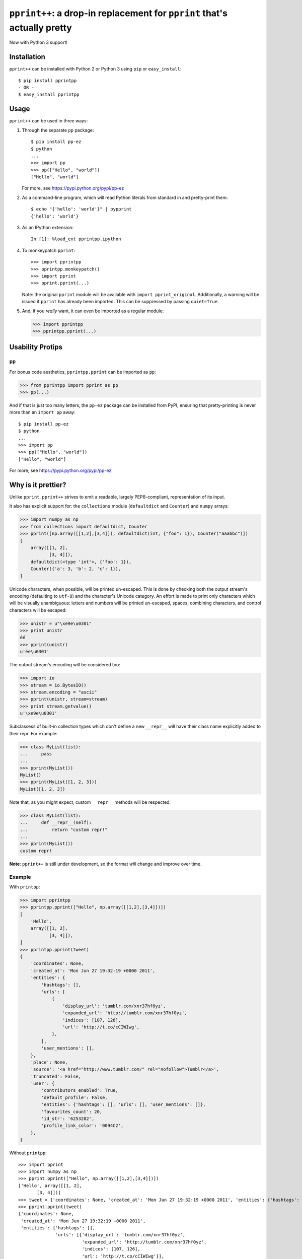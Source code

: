 ``pprint++``: a drop-in replacement for ``pprint`` that's actually pretty
=========================================================================

.. image:: https://travis-ci.org/wolever/pprintpp.svg?branch=master
    :target: https://travis-ci.org/wolever/pprintpp

Now with Python 3 support!

Installation
------------


``pprint++`` can be installed with Python 2 or Python 3 using ``pip`` or
``easy_install``::

    $ pip install pprintpp
    - OR -
    $ easy_install pprintpp

Usage
-----

``pprint++`` can be used in three ways:

1. Through the separate ``pp`` package::

    $ pip install pp-ez
    $ python
    ...
    >>> import pp
    >>> pp(["Hello", "world"])
    ["Hello", "world"]

   For more, see https://pypi.python.org/pypi/pp-ez

2. As a command-line program, which will read Python literals from standard in
   and pretty-print them::

    $ echo "{'hello': 'world'}" | pypprint
    {'hello': 'world'}

3. As an IPython extension::

    In [1]: %load_ext pprintpp.ipython

4. To monkeypatch ``pprint``::

    >>> import pprintpp
    >>> pprintpp.monkeypatch()
    >>> import pprint
    >>> pprint.pprint(...)

   Note: the original ``pprint`` module will be available with ``import
   pprint_original``. Additionally, a warning will be issued if ``pprint`` has
   already been imported. This can be suppressed by passing ``quiet=True``.

5. And, if you *really* want, it can even be imported as a regular module:

   >>> import pprintpp
   >>> pprintpp.pprint(...)


Usability Protips
-----------------

``pp``
~~~~~~

For bonus code aesthetics, ``pprintpp.pprint`` can be imported as ``pp``:

.. code:: pycon

    >>> from pprintpp import pprint as pp
    >>> pp(...)

And if that is just too many letters, the ``pp-ez`` package can be installed
from PyPI, ensuring that pretty-printing is never more than an ``import pp``
away::

    $ pip install pp-ez
    $ python
    ...
    >>> import pp
    >>> pp(["Hello", "world"])
    ["Hello", "world"]

For more, see https://pypi.python.org/pypi/pp-ez


Why is it prettier?
-------------------

Unlike ``pprint``, ``pprint++`` strives to emit a readable, largely
PEP8-compliant, representation of its input.

It also has explicit support for: the ``collections`` module (``defaultdict``
and ``Counter``) and ``numpy`` arrays:

.. code:: pycon

    >>> import numpy as np
    >>> from collections import defaultdict, Counter
    >>> pprint([np.array([[1,2],[3,4]]), defaultdict(int, {"foo": 1}), Counter("aaabbc")])
    [
        array([[1, 2],
               [3, 4]]),
        defaultdict(<type 'int'>, {'foo': 1}),
        Counter({'a': 3, 'b': 2, 'c': 1}),
    ]

Unicode characters, when possible, will be printed un-escaped. This is done by
checking both the output stream's encoding (defaulting to ``utf-8``) and the
character's Unicode category. An effort is made to print only characters which
will be visually unambiguous: letters and numbers will be printed un-escaped,
spaces, combining characters, and control characters will be escaped:

.. code:: pycon

    >>> unistr = u"\xe9e\u0301"
    >>> print unistr
    éé
    >>> pprint(unistr)
    u'ée\u0301'

The output stream's encoding will be considered too:

.. code:: pycon

    >>> import io
    >>> stream = io.BytesIO()
    >>> stream.encoding = "ascii"
    >>> pprint(unistr, stream=stream)
    >>> print stream.getvalue()
    u'\xe9e\u0301'

Subclassess of built-in collection types which don't define a new ``__repr__``
will have their class name explicitly added to their repr. For example:

.. code:: pycon

    >>> class MyList(list):
    ...     pass
    ...
    >>> pprint(MyList())
    MyList()
    >>> pprint(MyList([1, 2, 3]))
    MyList([1, 2, 3])

Note that, as you might expect, custom ``__repr__`` methods will be respected:

.. code:: pycon

    >>> class MyList(list):
    ...     def __repr__(self):
    ...         return "custom repr!"
    ...
    >>> pprint(MyList())
    custom repr!

**Note**: ``pprint++`` is still under development, so the format *will* change
and improve over time.

Example
~~~~~~~

With ``printpp``:

.. code:: pycon

    >>> import pprintpp
    >>> pprintpp.pprint(["Hello", np.array([[1,2],[3,4]])])
    [
        'Hello',
        array([[1, 2],
               [3, 4]]),
    ]
    >>> pprintpp.pprint(tweet)
    {
        'coordinates': None,
        'created_at': 'Mon Jun 27 19:32:19 +0000 2011',
        'entities': {
            'hashtags': [],
            'urls': [
                {
                    'display_url': 'tumblr.com/xnr37hf0yz',
                    'expanded_url': 'http://tumblr.com/xnr37hf0yz',
                    'indices': [107, 126],
                    'url': 'http://t.co/cCIWIwg',
                },
            ],
            'user_mentions': [],
        },
        'place': None,
        'source': '<a href="http://www.tumblr.com/" rel="nofollow">Tumblr</a>',
        'truncated': False,
        'user': {
            'contributors_enabled': True,
            'default_profile': False,
            'entities': {'hashtags': [], 'urls': [], 'user_mentions': []},
            'favourites_count': 20,
            'id_str': '6253282',
            'profile_link_color': '0094C2',
        },
    }

Without ``printpp``::

    >>> import pprint
    >>> import numpy as np
    >>> pprint.pprint(["Hello", np.array([[1,2],[3,4]])])
    ['Hello', array([[1, 2],
           [3, 4]])]
    >>> tweet = {'coordinates': None, 'created_at': 'Mon Jun 27 19:32:19 +0000 2011', 'entities': {'hashtags': [], 'urls': [{'display_url': 'tumblr.com/xnr37hf0yz', 'expanded_url': 'http://tumblr.com/xnr37hf0yz', 'indices': [107, 126], 'url': 'http://t.co/cCIWIwg'}], 'user_mentions': []}, 'place': None, 'source': '<a href="http://www.tumblr.com/" rel="nofollow">Tumblr</a>', 'truncated': False, 'user': {'contributors_enabled': True, 'default_profile': False, 'entities': {'hashtags': [], 'urls': [], 'user_mentions': []}, 'favourites_count': 20, 'id_str': '6253282', 'profile_link_color': '0094C2'}} 
    >>> pprint.pprint(tweet)
    {'coordinates': None,
     'created_at': 'Mon Jun 27 19:32:19 +0000 2011',
     'entities': {'hashtags': [],
                  'urls': [{'display_url': 'tumblr.com/xnr37hf0yz',
                            'expanded_url': 'http://tumblr.com/xnr37hf0yz',
                            'indices': [107, 126],
                            'url': 'http://t.co/cCIWIwg'}],
                  'user_mentions': []},
     'place': None,
     'source': '<a href="http://www.tumblr.com/" rel="nofollow">Tumblr</a>',
     'truncated': False,
     'user': {'contributors_enabled': True,
              'default_profile': False,
              'entities': {'hashtags': [], 'urls': [], 'user_mentions': []},
              'favourites_count': 20,
              'id_str': '6253282',
              'profile_link_color': '0094C2'}}
